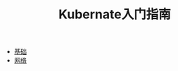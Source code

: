 #+TITLE: Kubernate入门指南
#+HTML_HEAD: <link rel="stylesheet" type="text/css" href="css/main.css" />
#+OPTIONS: num:nil timestamp:nil

+ [[file:basic.org][基础]]
+ [[file:network.org][网络]]
